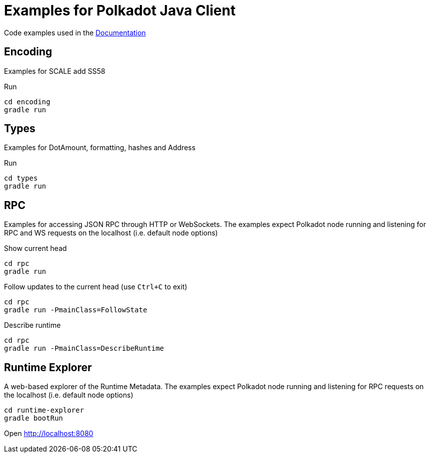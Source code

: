 = Examples for Polkadot Java Client

Code examples used in the link:../docs/[Documentation]

== Encoding

Examples for SCALE add SS58

.Run
----
cd encoding
gradle run
----

== Types

Examples for DotAmount, formatting, hashes and Address

.Run
----
cd types
gradle run
----

== RPC

Examples for accessing JSON RPC through HTTP or WebSockets.
The examples expect Polkadot node running and listening for RPC and WS requests on the localhost (i.e. default node options)

.Show current head
----
cd rpc
gradle run
----

.Follow updates to the current head (use `Ctrl+C` to exit)
----
cd rpc
gradle run -PmainClass=FollowState
----

.Describe runtime
----
cd rpc
gradle run -PmainClass=DescribeRuntime
----

== Runtime Explorer

A web-based explorer of the Runtime Metadata.
The examples expect Polkadot node running and listening for RPC requests on the localhost (i.e. default node options)

----
cd runtime-explorer
gradle bootRun
----

Open http://localhost:8080